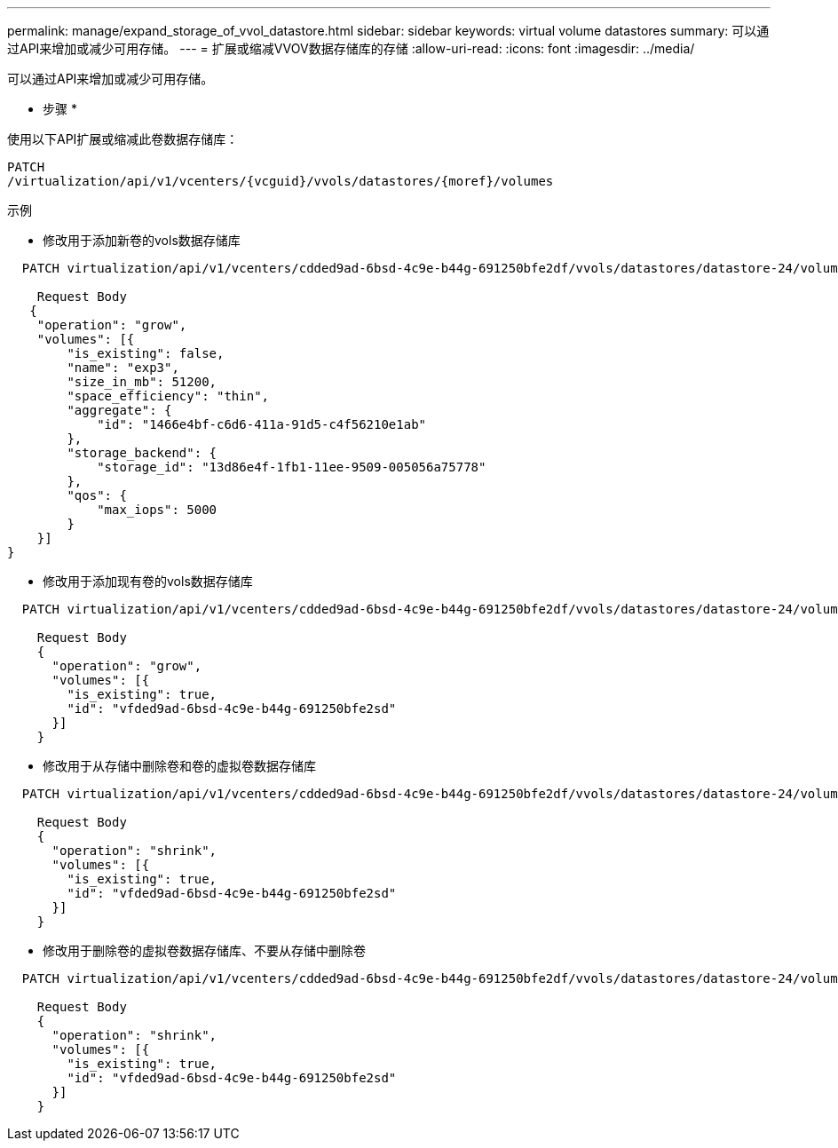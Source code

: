 ---
permalink: manage/expand_storage_of_vvol_datastore.html 
sidebar: sidebar 
keywords: virtual volume datastores 
summary: 可以通过API来增加或减少可用存储。 
---
= 扩展或缩减VVOV数据存储库的存储
:allow-uri-read: 
:icons: font
:imagesdir: ../media/


[role="lead"]
可以通过API来增加或减少可用存储。

* 步骤 *

使用以下API扩展或缩减此卷数据存储库：

[listing]
----
PATCH
​/virtualization​/api​/v1​/vcenters​/{vcguid}​/vvols​/datastores​/{moref}​/volumes
----
示例

* 修改用于添加新卷的vols数据存储库


[listing]
----
  PATCH virtualization/api/v1/vcenters/cdded9ad-6bsd-4c9e-b44g-691250bfe2df/vvols/datastores/datastore-24/volumes

    Request Body
   {
    "operation": "grow",
    "volumes": [{
        "is_existing": false,
        "name": "exp3",
        "size_in_mb": 51200,
        "space_efficiency": "thin",
        "aggregate": {
            "id": "1466e4bf-c6d6-411a-91d5-c4f56210e1ab"
        },
        "storage_backend": {
            "storage_id": "13d86e4f-1fb1-11ee-9509-005056a75778"
        },
        "qos": {
            "max_iops": 5000
        }
    }]
}
----
* 修改用于添加现有卷的vols数据存储库


[listing]
----
  PATCH virtualization/api/v1/vcenters/cdded9ad-6bsd-4c9e-b44g-691250bfe2df/vvols/datastores/datastore-24/volumes

    Request Body
    {
      "operation": "grow",
      "volumes": [{
        "is_existing": true,
        "id": "vfded9ad-6bsd-4c9e-b44g-691250bfe2sd"
      }]
    }
----
* 修改用于从存储中删除卷和卷的虚拟卷数据存储库


[listing]
----
  PATCH virtualization/api/v1/vcenters/cdded9ad-6bsd-4c9e-b44g-691250bfe2df/vvols/datastores/datastore-24/volumes?delete_volumes=true

    Request Body
    {
      "operation": "shrink",
      "volumes": [{
        "is_existing": true,
        "id": "vfded9ad-6bsd-4c9e-b44g-691250bfe2sd"
      }]
    }
----
* 修改用于删除卷的虚拟卷数据存储库、不要从存储中删除卷


[listing]
----
  PATCH virtualization/api/v1/vcenters/cdded9ad-6bsd-4c9e-b44g-691250bfe2df/vvols/datastores/datastore-24/volumes?delete_volumes=false

    Request Body
    {
      "operation": "shrink",
      "volumes": [{
        "is_existing": true,
        "id": "vfded9ad-6bsd-4c9e-b44g-691250bfe2sd"
      }]
    }
----